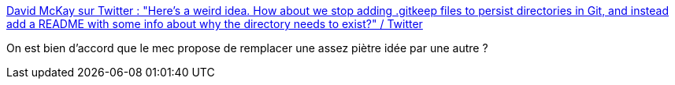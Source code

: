 :jbake-type: post
:jbake-status: published
:jbake-title: David McKay sur Twitter : "Here's a weird idea. How about we stop adding .gitkeep files to persist directories in Git, and instead add a README with some info about why the directory needs to exist?" / Twitter
:jbake-tags: git,readme,documentation,code,bug,_mois_juin,_année_2020
:jbake-date: 2020-06-28
:jbake-depth: ../
:jbake-uri: shaarli/1593363345000.adoc
:jbake-source: https://nicolas-delsaux.hd.free.fr/Shaarli?searchterm=https%3A%2F%2Ftwitter.com%2Frawkode%2Fstatus%2F1277170712172728321&searchtags=git+readme+documentation+code+bug+_mois_juin+_ann%C3%A9e_2020
:jbake-style: shaarli

https://twitter.com/rawkode/status/1277170712172728321[David McKay sur Twitter : "Here's a weird idea. How about we stop adding .gitkeep files to persist directories in Git, and instead add a README with some info about why the directory needs to exist?" / Twitter]

On est bien d'accord que le mec propose de remplacer une assez piètre idée par une autre ?
